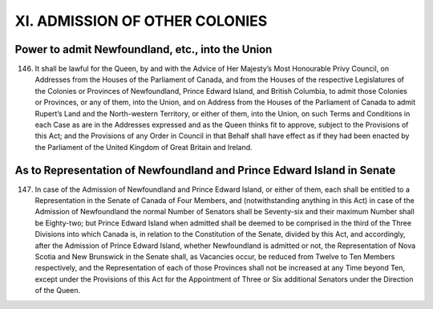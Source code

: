 ===============================
XI. ADMISSION OF OTHER COLONIES
===============================

Power to admit Newfoundland, etc., into the Union
=================================================

146. It shall be lawful for the Queen, by and with the Advice of Her Majesty’s
     Most Honourable Privy Council, on Addresses from the Houses of the Parliament of
     Canada, and from the Houses of the respective Legislatures of the Colonies or
     Provinces of Newfoundland, Prince Edward Island, and British Columbia, to admit
     those Colonies or Provinces, or any of them, into the Union, and on Address from
     the Houses of the Parliament of Canada to admit Rupert’s Land and the North-western
     Territory, or either of them, into the Union, on such Terms and Conditions in
     each Case as are in the Addresses expressed and as the Queen thinks fit to approve,
     subject to the Provisions of this Act; and the Provisions of any Order in Council in
     that Behalf shall have effect as if they had been enacted by the Parliament of the
     United Kingdom of Great Britain and Ireland.

As to Representation of Newfoundland and Prince Edward Island in Senate
=======================================================================

147. In case of the Admission of Newfoundland and Prince Edward Island, or either
     of them, each shall be entitled to a Representation in the Senate of Canada of
     Four Members, and (notwithstanding anything in this Act) in case of the Admission
     of Newfoundland the normal Number of Senators shall be Seventy-six and their
     maximum Number shall be Eighty-two; but Prince Edward Island when admitted
     shall be deemed to be comprised in the third of the Three Divisions into which
     Canada is, in relation to the Constitution of the Senate, divided by this Act, and accordingly,
     after the Admission of Prince Edward Island, whether Newfoundland is
     admitted or not, the Representation of Nova Scotia and New Brunswick in the Senate
     shall, as Vacancies occur, be reduced from Twelve to Ten Members respectively,
     and the Representation of each of those Provinces shall not be increased at any
     Time beyond Ten, except under the Provisions of this Act for the Appointment of
     Three or Six additional Senators under the Direction of the Queen.
